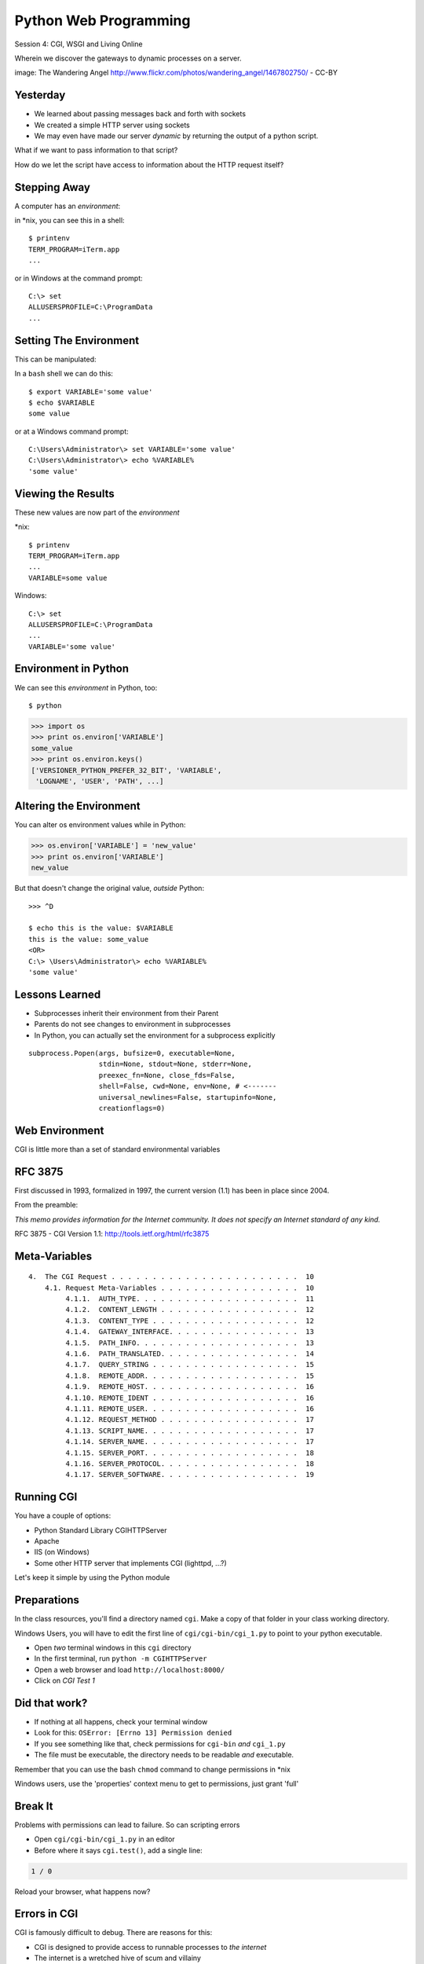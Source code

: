 Python Web Programming
======================

.. image:: img/gateway.jpg
    :align: left
    :width: 50%

Session 4: CGI, WSGI and Living Online

.. class:: intro-blurb

Wherein we discover the gateways to dynamic processes on a server.

.. class:: image-credit

image: The Wandering Angel http://www.flickr.com/photos/wandering_angel/1467802750/ - CC-BY

Yesterday
---------

.. class:: incremental

* We learned about passing messages back and forth with sockets
* We created a simple HTTP server using sockets
* We may even have made our server *dynamic* by returning the output of a
  python script.

.. class:: incremental

What if we want to pass information to that script?

.. class:: incremental

How do we let the script have access to information about the HTTP request
itself?


Stepping Away
-------------

A computer has an *environment*:

.. container:: incremental

    in \*nix, you can see this in a shell:
    
    .. class:: small
    
    ::
    
        $ printenv
        TERM_PROGRAM=iTerm.app
        ...

.. container:: incremental

    or in Windows at the command prompt:
    
    .. class:: small
    
    ::    
    
        C:\> set
        ALLUSERSPROFILE=C:\ProgramData
        ...


Setting The Environment
-----------------------

This can be manipulated:

.. container:: incremental

    In a ``bash`` shell we can do this:
    
    .. class:: small
    
    ::    
    
        $ export VARIABLE='some value'
        $ echo $VARIABLE
        some value

.. container:: incremental

    or at a Windows command prompt:
    
    .. class:: small
    
    ::
    
        C:\Users\Administrator\> set VARIABLE='some value'
        C:\Users\Administrator\> echo %VARIABLE%
        'some value'


Viewing the Results
-------------------

These new values are now part of the *environment*

.. container:: incremental

    \*nix:
    
    .. class:: small
    
    ::
    
        $ printenv
        TERM_PROGRAM=iTerm.app
        ...
        VARIABLE=some value

.. container:: incremental

    Windows:
    
    .. class:: small
    
    ::
    
        C:\> set
        ALLUSERSPROFILE=C:\ProgramData
        ...
        VARIABLE='some value'

Environment in Python
---------------------

We can see this *environment* in Python, too::

    $ python

.. code-block:: python

    >>> import os
    >>> print os.environ['VARIABLE']
    some_value
    >>> print os.environ.keys()
    ['VERSIONER_PYTHON_PREFER_32_BIT', 'VARIABLE', 
     'LOGNAME', 'USER', 'PATH', ...]

Altering the Environment
------------------------

You can alter os environment values while in Python:

.. code-block:: python
    :class: small

    >>> os.environ['VARIABLE'] = 'new_value'
    >>> print os.environ['VARIABLE']
    new_value

.. container:: incremental

    But that doesn't change the original value, *outside* Python:
    
    .. class:: small
    
    ::

        >>> ^D

        $ echo this is the value: $VARIABLE
        this is the value: some_value
        <OR>
        C:\> \Users\Administrator\> echo %VARIABLE%
        'some value'

Lessons Learned
---------------

.. class:: incremental

* Subprocesses inherit their environment from their Parent
* Parents do not see changes to environment in subprocesses
* In Python, you can actually set the environment for a subprocess explicitly

.. class:: incremental small

::

    subprocess.Popen(args, bufsize=0, executable=None, 
                     stdin=None, stdout=None, stderr=None, 
                     preexec_fn=None, close_fds=False, 
                     shell=False, cwd=None, env=None, # <-------
                     universal_newlines=False, startupinfo=None, 
                     creationflags=0)


Web Environment
---------------

.. class:: big-centered

CGI is little more than a set of standard environmental variables


RFC 3875
--------

First discussed in 1993, formalized in 1997, the current version (1.1) has
been in place since 2004.

From the preamble:

.. class:: center

*This memo provides information for the Internet community. It does not specify
an Internet standard of any kind.*

.. class:: image-credit

RFC 3875 - CGI Version 1.1: http://tools.ietf.org/html/rfc3875


Meta-Variables
--------------

.. class:: small

::

    4.  The CGI Request . . . . . . . . . . . . . . . . . . . . . . .  10
        4.1. Request Meta-Variables . . . . . . . . . . . . . . . . .  10
             4.1.1.  AUTH_TYPE. . . . . . . . . . . . . . . . . . . .  11
             4.1.2.  CONTENT_LENGTH . . . . . . . . . . . . . . . . .  12
             4.1.3.  CONTENT_TYPE . . . . . . . . . . . . . . . . . .  12
             4.1.4.  GATEWAY_INTERFACE. . . . . . . . . . . . . . . .  13
             4.1.5.  PATH_INFO. . . . . . . . . . . . . . . . . . . .  13
             4.1.6.  PATH_TRANSLATED. . . . . . . . . . . . . . . . .  14
             4.1.7.  QUERY_STRING . . . . . . . . . . . . . . . . . .  15
             4.1.8.  REMOTE_ADDR. . . . . . . . . . . . . . . . . . .  15
             4.1.9.  REMOTE_HOST. . . . . . . . . . . . . . . . . . .  16
             4.1.10. REMOTE_IDENT . . . . . . . . . . . . . . . . . .  16
             4.1.11. REMOTE_USER. . . . . . . . . . . . . . . . . . .  16
             4.1.12. REQUEST_METHOD . . . . . . . . . . . . . . . . .  17
             4.1.13. SCRIPT_NAME. . . . . . . . . . . . . . . . . . .  17
             4.1.14. SERVER_NAME. . . . . . . . . . . . . . . . . . .  17
             4.1.15. SERVER_PORT. . . . . . . . . . . . . . . . . . .  18
             4.1.16. SERVER_PROTOCOL. . . . . . . . . . . . . . . . .  18
             4.1.17. SERVER_SOFTWARE. . . . . . . . . . . . . . . . .  19


Running CGI
-----------

You have a couple of options:

.. class:: incremental

* Python Standard Library CGIHTTPServer
* Apache
* IIS (on Windows)
* Some other HTTP server that implements CGI (lighttpd, ...?)

.. class:: incremental

Let's keep it simple by using the Python module


Preparations
------------

In the class resources, you'll find a directory named ``cgi``. Make a copy of
that folder in your class working directory.

.. class:: incremental small red

Windows Users, you will have to edit the first line of
``cgi/cgi-bin/cgi_1.py`` to point to your python executable.

.. class:: incremental

* Open *two* terminal windows in this ``cgi`` directory
* In the first terminal, run ``python -m CGIHTTPServer``
* Open a web browser and load ``http://localhost:8000/``
* Click on *CGI Test 1*


Did that work?
--------------

* If nothing at all happens, check your terminal window
* Look for this: ``OSError: [Errno 13] Permission denied``
* If you see something like that, check permissions for ``cgi-bin`` *and*
  ``cgi_1.py``
* The file must be executable, the directory needs to be readable *and*
  executable.


.. class:: incremental

Remember that you can use the bash ``chmod`` command to change permissions in
\*nix

.. class:: incremental

Windows users, use the 'properties' context menu to get to permissions, just
grant 'full'

Break It
--------

Problems with permissions can lead to failure. So can scripting errors

.. class:: incremental

* Open ``cgi/cgi-bin/cgi_1.py`` in an editor
* Before where it says ``cgi.test()``, add a single line:

.. code-block:: python
    :class: incremental

    1 / 0

.. class:: incremental

Reload your browser, what happens now?


Errors in CGI
-------------

CGI is famously difficult to debug.  There are reasons for this:

.. class:: incremental

* CGI is designed to provide access to runnable processes to *the internet*
* The internet is a wretched hive of scum and villainy
* Revealing error conditions can expose data that could be exploited

Viewing Errors in Python CGI
----------------------------

Back in your editor, add the following lines, just below ``import cgi``:

.. code-block:: python
    :class: incremental

    import cgitb
    cgitb.enable()

.. class:: incremental

Now, reload again.  

cgitb Output
------------

.. image:: img/cgitb_output.png
    :align: center
    :width: 100%


Repair the Error
----------------

Let's fix the error from our traceback.  Edit your ``cgi_1.py`` file to match:

.. code-block:: python
    :class: small

    #!/usr/bin/python
    import cgi
    import cgitb

    cgitb.enable()

    cgi.test()

.. class:: incremental

Notice the first line of that script: ``#!/usr/bin/python``. This is called a
*shebang* (short for hash-bang) and it tells the system what executable
program to use when running the script.


CGI Process Execution
---------------------

When a web server like ``CGIHTTPServer`` or ``Apache`` runs a CGI script, it
simply attempts to run the script as if it were a normal system user.  This is
just like you calling::

    $ ./cgi_bin/cgi_1.py

.. class:: incremental

In fact try that now in your second terminal (use the real path), what do you
get?

.. class:: incremental small center

Windows folks, you may need ``C:\>python cgi_1.py``

.. class:: incremental

What is missing?


CGI Process Execution
---------------------

There are a couple of important facts that are related to the way CGI
processes are run:

.. class:: incremental

* The script **must** include a *shebang* so that the system knows how to run
  it.
* The script **must** be executable.
* The *executable* named in the *shebang* will be called as the *nobody* user.
* This is a security feature to prevent CGI scripts from running as a user
  with any privileges.
* This means that the *executable* from the script *shebang* must be one that
  *anyone* can run.


The CGI Environment
-------------------

CGI is largely a set of agreed-upon environmental variables.

.. class:: incremental

We've seen how environmental variables are found in python in ``os.environ``

.. class:: incremental

We've also seen that at least some of the variables in CGI are **not** in the
standard set of environment variables.

.. class:: incremental

Where do they come from?


CGI Servers
-----------

Let's find 'em.  In a terminal (on your local machine, please) fire up python:

.. code-block::

    >>> import CGIHTTPServer
    >>> CGIHTTPServer.__file__
    '/big/giant/path/to/lib/python2.6/CGIHTTPServer.py'

.. class:: incremental

Copy this path and open the file it points to in your text editor


Environmental Set Up
--------------------

From CGIHTTPServer.py, in the CGIHTTPServer.run_cgi method:

.. code-block:: python
    :class: tiny

    # Reference: http://hoohoo.ncsa.uiuc.edu/cgi/env.html
    # XXX Much of the following could be prepared ahead of time!
    env = {}
    env['SERVER_SOFTWARE'] = self.version_string()
    env['SERVER_NAME'] = self.server.server_name
    env['GATEWAY_INTERFACE'] = 'CGI/1.1'
    env['SERVER_PROTOCOL'] = self.protocol_version
    env['SERVER_PORT'] = str(self.server.server_port)
    env['REQUEST_METHOD'] = self.command
    ...
    ua = self.headers.getheader('user-agent')
    if ua:
        env['HTTP_USER_AGENT'] = ua
    ...
    os.environ.update(env)
    ...


CGI Scripts
-----------

And that's it, the big secret. The server takes care of setting up the
environment so it has what is needed.

.. class:: incremental

Now, in reverse. How does the information that a script creates end up in your
browser?

.. class:: incremental

A CGI Script must print it's results to stdout.

.. class:: incremental

Use the same method as above to import and open the source file for the
``cgi`` module. Note what ``test`` does for an example of this.


Recap:
------

What the Server Does:

.. class:: incremental small

* parses the request
* sets up the environment, including HTTP and SERVER variables
* figures out if the URI points to a CGI script and runs it
* builds an appropriate HTTP Response first line ('HTTP/1.1 200 OK\\r\\n')
* appends what comes from the script on stdout and sends that back

What the Script Does:

.. class:: incremental small

* names appropriate *executable* in it's *shebang* line
* uses os.environ to read information from the HTTP request
* builds *any and all* appropriate **HTTP Headers** (Content-type:,
  Content-length:, ...)
* prints headers, empty line and script output (body) to stdout


In-Class Exercise
-----------------

You've seen the output from the ``cgi.test()`` method from the ``cgi`` module.
Let's make our own version of this.

.. class:: incremental small

* In the directory ``cgi-bin`` you will find the file ``cgi_2.py``.
* Open that file in your editor.
* The script contains some html with text naming elements of the CGI
  environment.
* You should use the values in os.environ to fill in the blanks.
* You should be able to view the results of your work by loading
  ``http://localhost:8000/`` and clicking on *Exercise One*

.. class:: incremental center

**GO**


User Provided Data
------------------

All this is well and good, but where's the *dynamic* stuff?

.. class:: incremental

It'd be nice if a user could pass form data to our script for it to use.

.. container:: incremental

    In HTTP, these types of inputs show up in the URL *query* (the part after
    the ``?``)::

        http://myhost.com/script.py?a=23&b=37


Form Data in CGI
----------------

In the ``cgi`` module, we get access to this with the ``FieldStorage`` class:

.. code-block:: python
    :class: incremental small

    import cgi
    
    form = cgi.FieldStorage()
    stringval = form.getvalue('a', None)
    listval = form.getlist('b')

.. class:: incremental

* The values in the ``FieldStorage`` are *always* strings
* ``getvalue`` allows you to return a default, in case the field isn't present
* ``getlist`` always returns a list: empty, one-valued, or as many values as
  are present


In-Class Exercise
-----------------

Let's create a dynamic adding machine.

.. class:: incremental

* In the ``cgi-bin`` directory you'll find ``cgi_sums.py``.
* In the ``index.html`` file in the ``cgi`` directory, the third link leads to
  this file.
* You will use the structure of that link, and what you learned just now about
  ``cgi.FieldStorage``.
* Complete the cgi script in ``cgi_sums.py`` so that the result of adding all
  operands sent via the url query is returned.

.. class:: incremental

For extra fun, return the results in ``json`` format (mimetype:
'application/json').


My Solution
-----------

.. code-block:: python
    :class: small incremental

    form = cgi.FieldStorage()
    operands = form.getlist('operand')
    total = 0
    for operand in operands:
        try:
            value = int(operand)
        except ValueError:
            value = 0
        total += value

    output = {'result': total}
    json_output = json.dumps(output)

    print "Content-Type: application/json"
    print "Content-Length: %s" % len(json_output)
    print
    print json_output


Stopping Point
--------------

.. class:: big-centered

Let's take a break here, before continuing


CGI Problems
------------

CGI is great, but there are problems:

.. class:: incremental

* Code is executed *in a new process*
* **Every** call to a CGI script starts a new process on the server
* Starting a new process is expensive in terms of server resources
* *Especially for interpreted languages like Python*

.. class:: incremental

How do we overcome this problem?


Alternatives to CGI
-------------------

The most popular approach is to have a long-running process *inside* the
server that handles CGI scripts.

.. class:: incremental

FastCGI and SCGI are existing implementations of CGI in this fashion.
**mod_python** offers a similar capability for Python code.

.. class:: incremental

* Each of these options has a specific API
* None are compatible with each-other
* Code written for one is **not portable** to another

.. class:: incremental

This makes it much more difficult to *share resources*


WSGI
----

Enter WSGI, the Web Server Gateway Interface.

.. class:: incremental

Where other alternatives are specific implementations of the CGI standard,
WSGI is itself a new standard, not an implementation.

.. class:: incremental

WSGI is generalized to describe a set of interactions, so that developers can
write WSGI-capable apps and deploy them on any WSGI server.

.. class:: incremental

Read the WSGI spec: http://www.python.org/dev/peps/pep-0333


WSGI: Apps and Servers
----------------------

.. class:: small

WSGI consists of two parts, a *server* and an *application*.

.. class:: small

A WSGI Server must:

.. class:: incremental small

* set up an environment, much like the one in CGI
* provide a method ``start_response(status, headers, exc_info=None)``
* build a response body by calling an *application*, passing
  ``environment`` and ``start_response`` as args
* return a response with the status, headers and body

.. class:: small

A WSGI Appliction must:

.. class:: incremental small

* Be a callable (function, method, class) 
* Take an environment and a ``start_response`` callable as arguments
* Call the ``start_response`` method.
* Return an iterable of 0 or more strings, which are treated as the body of
  the response.


Simplified WSGI Server
----------------------

.. code-block:: python
    :class: small

    from some_application import simple_app
    
    def build_env(request):
        # put together some environment info from the reqeuest
        return env
    
    def handle_request(request, app):
        environ = build_env(request)
        iterable = app(environ, start_response)
        for data in iterable:
            # send data to client here
    
    def start_response(status, headers):
        # start an HTTP response, sending status and headers
    
    # listen for HTTP requests and pass on to handle_request()
    serve(simple_app)


Simple WSGI Application
-----------------------

Where the simplified server above is **not** functional, this *is* a complete
app:

.. code-block:: python

    def application(environ, start_response)
        status = "200 OK"
        body = "Hello World\n"
        response_headers = [('Content-type', 'text/plain',
                             'Content-length', len(body))]
        start_response(status, response_headers)
        return [body]


WSGI Middleware
---------------

A third part of the puzzle is something called WSGI *middleware*

.. class:: incremental

* Middleware implements both the *server* and *application* interfaces
* Middleware acts as a server when viewed from an application
* Middleware acts as an application when viewed from a server

.. image:: img/wsgi_middleware_onion.png
    :align: center
    :width: 38%
    :class: incremental


Flowcharts
----------

WSGI Servers:

.. class:: center incremental

**HTTP <---> WSGI**

.. class:: incremental

WSGI Applications:

.. class:: center incremental

**WSGI <---> app code**


The Whole Enchilada
-------------------

The WSGI *Stack* can thus be expressed like so:

.. class:: incremental big-centered

**HTTP <---> WSGI <---> app code**


Using wsgiref
-------------

The Python standard lib provides a reference implementation of WSGI:

.. image:: img/wsgiref_flow.png
    :align: center
    :width: 80%
    :class: incremental


Apache mod_wsgi
---------------

You can also deploy with Apache as your HTTP server, using **mod_wsgi**:

.. image:: img/mod_wsgi_flow.png
    :align: center
    :width: 80%
    :class: incremental


Proxied WSGI Servers
--------------------

Finally, it is also common to see WSGI apps deployed via a proxied WSGI
server:

.. image:: img/proxy_wsgi.png
    :align: center
    :width: 80%
    :class: incremental


The WSGI Environment
--------------------

.. class:: small incremental

REQUEST_METHOD
  The HTTP request method, such as "GET" or "POST". This cannot ever be an
  empty string, and so is always required.
SCRIPT_NAME
  The initial portion of the request URL's "path" that corresponds to the
  application object, so that the application knows its virtual "location".
  This may be an empty string, if the application corresponds to the "root" of
  the server.
PATH_INFO
  The remainder of the request URL's "path", designating the virtual
  "location" of the request's target within the application. This may be an
  empty string, if the request URL targets the application root and does not
  have a trailing slash.
QUERY_STRING
  The portion of the request URL that follows the "?", if any. May be empty or
  absent.
CONTENT_TYPE
  The contents of any Content-Type fields in the HTTP request. May be empty or
  absent.


The WSGI Environment
--------------------

.. class:: small

CONTENT_LENGTH
  The contents of any Content-Length fields in the HTTP request. May be empty
  or absent.
SERVER_NAME, SERVER_PORT
  When combined with SCRIPT_NAME and PATH_INFO, these variables can be used to
  complete the URL. Note, however, that HTTP_HOST, if present, should be used
  in preference to SERVER_NAME for reconstructing the request URL. See the URL
  Reconstruction section below for more detail. SERVER_NAME and SERVER_PORT
  can never be empty strings, and so are always required.
SERVER_PROTOCOL
  The version of the protocol the client used to send the request. Typically
  this will be something like "HTTP/1.0" or "HTTP/1.1" and may be used by the
  application to determine how to treat any HTTP request headers. (This
  variable should probably be called REQUEST_PROTOCOL, since it denotes the
  protocol used in the request, and is not necessarily the protocol that will
  be used in the server's response. However, for compatibility with CGI we
  have to keep the existing name.)


The WSGI Environment
--------------------

.. class:: small

HTTP\_ Variables
  Variables corresponding to the client-supplied HTTP request headers (i.e.,
  variables whose names begin with "HTTP\_"). The presence or absence of these
  variables should correspond with the presence or absence of the appropriate
  HTTP header in the request.

.. class:: center incremental

**Seem Familiar?**


A Bit of Repetition
-------------------

Let's start simply.  We'll begin by repeating our first CGI exercise in WSGI

.. class:: incremental

* Find the ``wsgi`` directory in the class resources. Copy it to your working
  directory.
* Open the file ``wsgi_1.py`` in your text editor.
* We will fill in the missing values using the wsgi ``environ``, just as we
  use ``os.environ`` in cgi

.. class:: incremental center

**But First**


Orientation
-----------

.. code-block:: python
    :class: small

    if __name__ == '__main__':
        from wsgiref.simple_server import make_server
        srv = make_server('localhost', 8080, application)
        srv.serve_forever()

.. class:: incremental

Note that we pass our ``application`` function to the server factory

.. class:: incremental

We don't have to write a server, ``wsgiref`` does that for us.

.. class:: incremental

In fact, you should *never* have to write a WSGI server.


Orientation
-----------

.. code-block:: python
    :class: small

    def application(environ, start_response):
        response_body = body % (
             environ.get('SERVER_NAME', 'Unset'), # server name
                ...
             )
        status = '200 OK'
        response_headers = [('Content-Type', 'text/html'),
                            ('Content-Length', str(len(response_body)))]
        start_response(status, response_headers)
        return [response_body]

.. class:: incremental

We do not define ``start_response``, the application does that.

.. class:: incremental

We *are* responsible for determining the HTTP status.


Running a WSGI Script
---------------------

You can run this script with python::

    $ python wsgi_1.py

.. class:: incremental

This will start a wsgi server. What host and port will it use?

.. class:: incremental

Point your browser at ``http://localhost:8080/``. Did it work?

.. class:: incremental

Go ahead and fill in the missing bits. Use the ``environ`` passed into
``application``


Some Tips
---------

Because WSGI is a long-running process, the file you are editing is *not*
reloaded after you edit it.

.. class:: incremental

You'll need to quit and re-run the script between edits.

.. class:: incremental

You may also want to consider using ``print environ`` in your application so
you can see the dictionary.

.. class:: incremental

If you do that, where will the printed environment appear?


A More Complex Example
----------------------

Let's create a multi-page wsgi application. It will serve a small database of
python books.

.. class:: incremental

The database (with a very simple api) can be found in ``wsgi/bookdb.py``

.. class:: incremental

* We'll need a listing page that shows the titles of all the books
* Each title will link to a details page for that book
* The details page for each book will display all the information and have a
  link back to the list


Some Questions to Ponder
------------------------

.. class:: incremental

When viewing our first wsgi app, do we see the name of the wsgi application
script anywhere?

.. class:: incremental

In our wsgi application script, how many applications did we actually have?

.. class:: incremental

How are we going to serve different types of information out of a single
application?


Routing
-------

We have to write an app that will map our incoming request path to some code
that can handle that request.  

.. class:: incremental

This process is called ``routing``. There are many possible approaches

.. class:: incremental

Let's begin by designing this piece of it.

.. class:: incremental

Open ``bookapp.py`` from the ``wsgi`` folder.  We'll do our work here.


PATH
----

The wsgi environment gives us access to *PATH_INFO*, which maps to the URI the
user requested when they loaded the page.

.. class:: incremental

We can design the URLs that our app will use to assist us in routing.

.. class:: incremental

Let's declare that any request for ``/`` will map to the list page

.. container:: incremental

    We can furthermore say that the URL for a book will look like this::
    
        http://localhost:8080/book/<identifier>

Writing resolve_path
--------------------

Let's write a function, called ``resolve_path`` in our application file.

.. class:: incremental

* It should take the *PATH_INFO* value from environ as an argument.
* It should return the function that will be called.
* It should also return any arguments needed to call that function.
* This implies of course that the arguments should be part of the PATH


My Solution
-----------

.. code-block:: python
    :class: small incremental

    def resolve_path(path):
        urls = [(r'^$', books),
                (r'^book/(id[\d]+)$', book)]
        matchpath = path.lstrip('/')
        for regexp, func in urls:
            match = re.match(regexp, matchpath)
            if match is None:
                continue
            args = match.groups([])
            return func, args
        # we get here if no url matches
        raise NameError


Application Updates
-------------------

We need to hook our new router into the application.  

.. class:: incremental

* The path should be extracted from ``environ``.
* The router should be used to get a function and arguments
* The body to return should come from calling that function with those
  arguments
* If an error is raised by calling the function, an appropriate response
  should be returned
* If the router raises a NameError, the application should return a 404
  response


My Solution
-----------

.. code-block:: python
    :class: small

    def application(environ, start_response):
        headers = [("Content-type", "text/html")]
        try:
            path = environ.get('PATH_INFO', None)
            if path is None:
                raise NameError
            func, args = resolve_path(path)
            body = func(*args)
            status = "200 OK"
        except NameError:
            status = "404 Not Found"
            body = "<h1>Not Found</h1>"
        except Exception:
            status = "500 Internal Server Error"
            body = "<h1>Internal Server Error</h1>"
        finally:
            headers.append(('Content-length', str(len(body))))
            start_response(status, headers)
            return [body]


Test Your Work
--------------

Once you've got your script settled, run it::

    $ python bookapp.py

.. class:: incremental

Then point your browser at ``http://localhost:8080/``

.. class:: incremental
    
* ``http://localhost/book/id3``
* ``http://localhost/book/id73/``
* ``http://localhost/sponge/damp``

.. class:: incremental

Did that all work as you would have expected?


Building the List
-----------------

The function ``books`` should return an html list of book titles where each
title is a link to the detail page for that book

.. class:: incremental

* You'll need all the ids and titles from the book database.
* You'll need to build a list in HTML using this information
* Each list item should have the book title as a link
* The href for the link should be of the form ``/book/<id>``


My Solution
-----------

.. code-block:: python
    :class: incremental small

    def books():
        all_books = DB.titles()
        body = ['<h1>My Bookshelf</h1>', '<ul>']
        item_template = '<li><a href="/book/%(id)s">%(title)s</a></li>'
        for book in all_books:
            body.append(item_template % book)
        body.append('</ul>')
        return '\n'.join(body)


Test Your Work
--------------

Quit and then restart your application script::

    $ python bookapp.py

.. container:: incremental

    Then reload the root of your application::

        http://localhost:8080/

.. class:: incremental

You should see a nice list of the books in the database. Do you?

.. class:: incremental

Click on a link to view the detail page. Does it load without error?


Showing Details
---------------

The next step of course is to polish up those detail pages.  

.. class:: incremental

* You'll need to retrieve a single book from the database
* You'll need to format the details about that book and return them as HTML
* You'll need to guard against ids that do not map to books

.. class:: incremental

In this last case, what's the right HTTP response code to send?


My Solution
-----------

.. code-block:: python
    :class: incremental small

    def book(book_id):
        page = """
    <h1>%(title)s</h1>
    <table>
        <tr><th>Author</th><td>%(author)s</td></tr>
        <tr><th>Publisher</th><td>%(publisher)s</td></tr>
        <tr><th>ISBN</th><td>%(isbn)s</td></tr>
    </table>
    <a href="/">Back to the list</a>
    """
        book = DB.title_info(book_id)
        if book is None:
            raise NameError
        return page % book


Revel in Your Success
---------------------

Quit and restart your script one more time

.. class:: incremental

Then poke around at your application and see the good you've made

.. class:: incremental

And your application is portable and sharable

.. class:: incremental

It should run equally well under any `wsgi server
<http://www.wsgi.org/en/latest/applications.html>`_


A Few Steps Further
-------------------

Next steps for an app like this might be:

* Create a shared full page template and incorporate it into your app
* Improve the error handling by emitting error codes other than 404 and 500
* Swap out the basic backend here with a different one, maybe a Web Service?
* Think about ways to make the application less tightly coupled to the pages
  it serves


Wrap-Up
-------

For educational purposes, you might wish to take a look at the source code for
the ``wsgiref`` module. It's the canonical example of a simple wsgi server

    >>> import wsgiref
    >>> wsgiref.__file__
    '/full/path/to/your/copy/of/wsgiref.py'
    ...

.. class:: incremental center

**See You Tomorrow!**